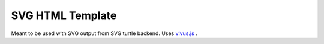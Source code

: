 
SVG HTML Template
=================

Meant to be used with SVG output from SVG turtle backend.
Uses `vivus.js <https://github.com/maxwellito/vivus>`_ .



